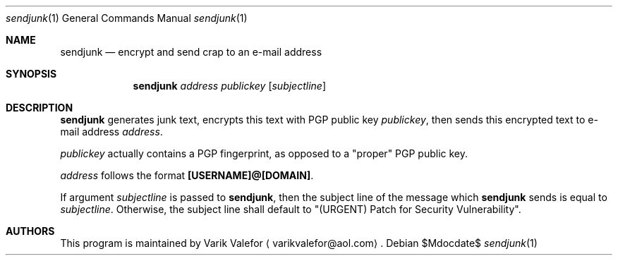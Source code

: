 .Dd $Mdocdate$
.Dt sendjunk 1
.Os
.Sh NAME
.Nm sendjunk
.Nd encrypt and send crap to an e-mail address
.Sh SYNOPSIS
.Nm sendjunk
.Ar address publickey
.Op Ar subjectline
.Sh DESCRIPTION
.Nm
generates junk text, encrypts this text with PGP public key
.Ar publickey ,
then sends this encrypted text to e-mail address
.Ar address .
.Pp
.Ar publickey
actually contains a PGP fingerprint, as opposed to a
.Qq proper
PGP public key.
.Pp
.Ar address
follows the format
.Sy [USERNAME]@[DOMAIN] .
.Pp
If argument
.Ar subjectline
is passed to
.Nm ,
then the subject line of the message which
.Nm
sends is equal to
.Ar subjectline .
Otherwise, the subject line shall default to
.Qq (URGENT) Patch for Security Vulnerability .
.Sh AUTHORS
This program is maintained by
.An Varik Valefor
.Aq varikvalefor@aol.com .
